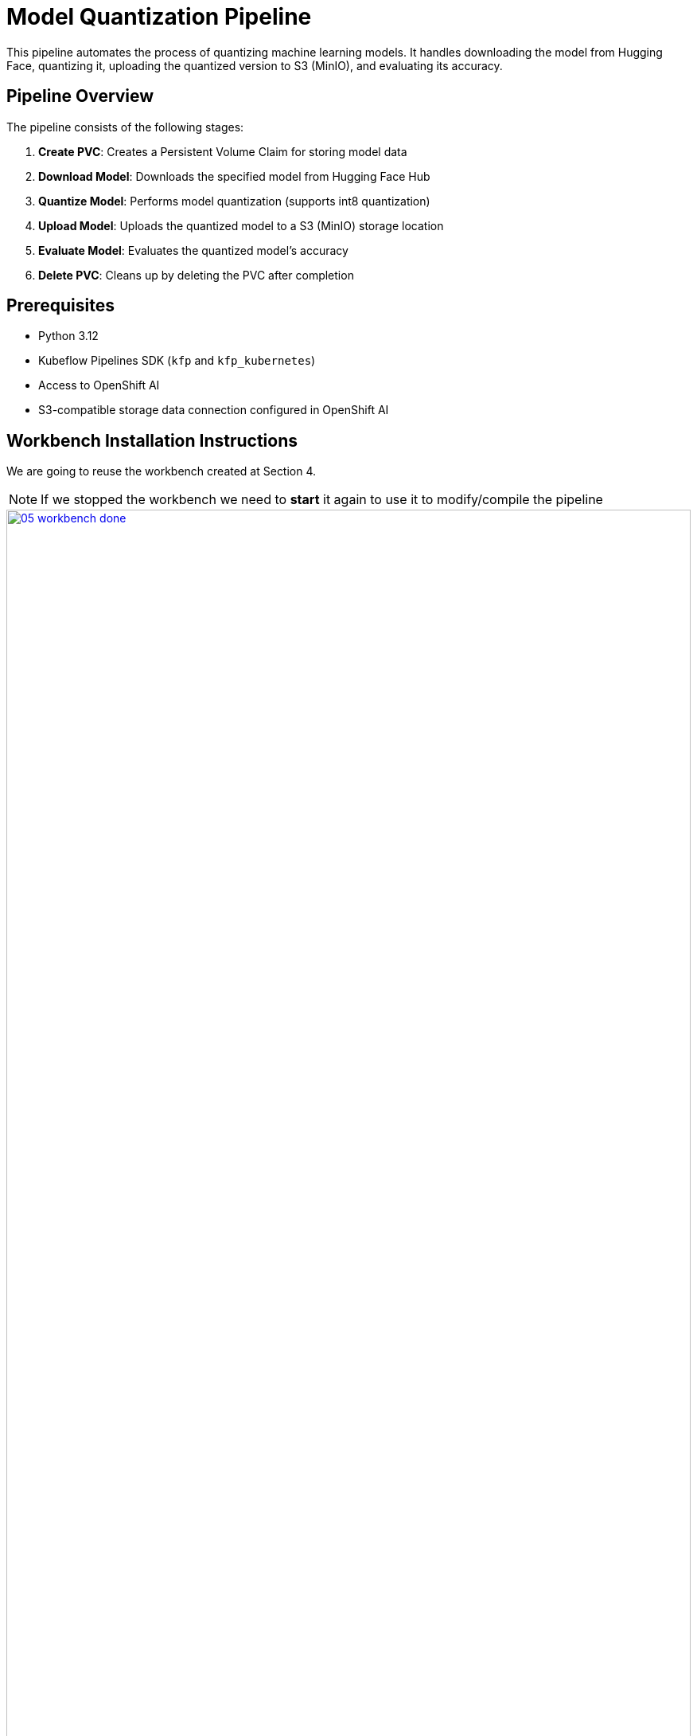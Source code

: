 = Model Quantization Pipeline

This pipeline automates the process of quantizing machine learning models. It handles downloading the model from Hugging Face, quantizing it, uploading the quantized version to S3 (MinIO), and evaluating its accuracy.

== Pipeline Overview

The pipeline consists of the following stages:

1. *Create PVC*: Creates a Persistent Volume Claim for storing model data
2. *Download Model*: Downloads the specified model from Hugging Face Hub
3. *Quantize Model*: Performs model quantization (supports int8 quantization)
4. *Upload Model*: Uploads the quantized model to a S3 (MinIO) storage location
5. *Evaluate Model*: Evaluates the quantized model's accuracy
6. *Delete PVC*: Cleans up by deleting the PVC after completion

== Prerequisites

* Python 3.12
* Kubeflow Pipelines SDK (`kfp` and `kfp_kubernetes`)
* Access to OpenShift AI
* S3-compatible storage data connection configured in OpenShift AI

== Workbench Installation Instructions

We are going to reuse the workbench created at Section 4.

NOTE: If we stopped the workbench we need to **start** it again to use it to modify/compile the pipeline
[.bordershadow]
image::05/05-workbench-done.png[link=self, window=blank, width=100%]

Inside the workbench we create a terminal session:
[.bordershadow]
image::05/05-create-terminal.png[link=self, window=blank, width=100%]

And install the required dependencies:

[source,bash]
----
pip install -U kfp===2.9.0 kfp-kubernetes===1.3.0
----
[.bordershadow]
image::05/05-install-kfp.png[link=self, window=blank, width=100%]
NOTE: There is some inconsistency on the yaml generated depending on the versions, so please ensure you are using this ones

== Compiling the Pipeline

To compile the pipeline into a YAML file that can be imported into OpenShift AI:

[source,bash]
----
cd showroom-summit2025-lb2959-neural-magic/lab-materials/05/
python quantization_pipeline.py
----
[.bordershadow]
image::05/05-compile-pipeline.png[link=self, window=blank, width=100%]
IMPORTANT: 🚨 Before compiling the pipeline, if you have not use `Minio - models` as your dataconnection name, you need to adjust the line `secret_name = "minio-models"` to point to the actual name of your dataconnection, otherwise the upload-model task will fail to find the right secret. Note the spaces are removed and it is lowercase.

This will generate a `quantization_pipeline.yaml` file. Download it to your local machine.
[.bordershadow]
image::05/05-download-pipeline.png[link=self, window=blank, width=100%]

IMPORTANT: 🚨 Once you got the `quantization_pipeline.yaml` file and you no longer need the workbench, ensure you stop it.
[.bordershadow]
image::03/03-workbench-done.png[link=self, window=blank, width=100%]
[.bordershadow]
image::03/03-workbench-stop.png[link=self, window=blank, width=100%]

== 🚀 Running Your Pipeline

The steps to import and launch a pipeline, once you have a configured pipeline server, are the following:

. Log into your OpenShift AI instance.
. Navigate to **Data Science Pipelines** → **Pipelines**.
. Click **Import Pipeline**.
+
[.bordershadow]
image::02/02-04-import-pipeline.png[link=self, window=blank, width=100%]
. Enter a **Pipeline name** for the pipeline, like: `Optimization Pipeline`.
. Choose **Upload** and upload the generated `quantization_pipeline.yaml` file.
+
[.bordershadow]
image::02/02-04-import-pipeline-select.png[link=self, window=blank, width=100%]
. Once the pipeline file is uploaded, click **Import pipeline**. You can now see the graph of the imported pipeline
+
[.bordershadow]
image::02/02-04-import-pipeline-graph.png[link=self, window=blank, width=100%]

=== Pipeline Parameters

To trigger the pipeline, click on the **Actions** button and then **Create run**
[.bordershadow]
image::02/02-04-import-pipeline-create-run.png[link=self, window=blank, width=100%]

Then fill in the form with the configurable parameters:

* Add a **Name** for the run, e.g.: `optimize-test`.
* `model_id`: The Hugging Face model ID (default: `ibm-granite/granite-3.2-2b-instruct`)
* `output_path`: Path for the quantized model (default: `granite-int8-pipeline`)
* `quantization_type`: Type of quantization to perform (default: `int8`, options: `int4` or `int8`)
+
[.bordershadow]
image::02/02-04-import-pipeline-create-run-params.png[link=self, window=blank, width=100%]

And click on the **Create run** button. After the execution of the pipeline you should have an optimized version uploaded to your S3 bucket
[.bordershadow]
image::05/05-pipeline-run-success.png[link=self, window=blank, width=100%]

You can check the MinIO S3 bucket at {minio_dashboard_url}. User and password as the same as for OpenShift AI.
Check the bucket with name `{user}`.
You should see the models optimized with the workbenches and the one with the pipeline.
[.bordershadow]
image::05/05-pipeline-run-minio.png[link=self, window=blank, width=100%]

== Storage Requirements

The pipeline creates a PVC with:

* Size: 30Gi
* Access Mode: ReadWriteMany
* Storage Class: standard

Make sure your cluster has the appropriate storage class available.

== Data Connection Setup

Before running the pipeline:

1. Create a data connection in OpenShift AI pointing to your (MinIO) S3 storage. In the above example we reused the one created at Section 2.2 (**Minio - models**)
2. The data connection has the next mandatory fields:
* Connection name: minio-models (harcoded in the source pipeline file)
* Access Key
* Secret Key
* Endpoint
* Bucket: need to ensure the bucket exists on S3 (MinIO) before triggering the pipeline 